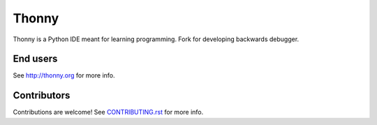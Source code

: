 ======
Thonny
======

Thonny is a Python IDE meant for learning programming.
Fork for developing backwards debugger.

End users
---------
See http://thonny.org for more info.


Contributors
------------
Contributions are welcome! See `CONTRIBUTING.rst <https://bitbucket.org/plas/thonny/src/master/CONTRIBUTING.rst>`_ for more info.
